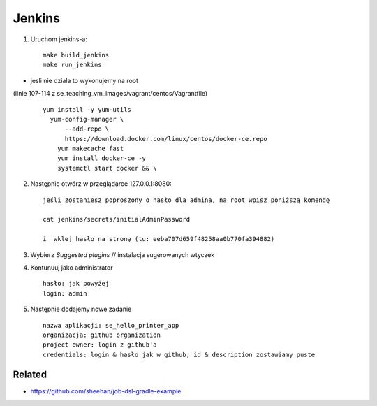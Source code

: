 Jenkins
=======

1. Uruchom jenkins-a:

  ::

   make build_jenkins
   make run_jenkins

- jesli nie dziala to wykonujemy na root
(linie 107-114 z se_teaching_vm_images/vagrant/centos/Vagrantfile)

  ::

    yum install -y yum-utils
      yum-config-manager \
          --add-repo \
          https://download.docker.com/linux/centos/docker-ce.repo
        yum makecache fast
        yum install docker-ce -y
        systemctl start docker && \


2. Następnie otwórz w przeglądarce 127.0.0.1:8080:

   ::

      jeśli zostaniesz poproszony o hasło dla admina, na root wpisz poniższą komendę

      cat jenkins/secrets/initialAdminPassword

      i  wklej hasło na stronę (tu: eeba707d659f48258aa0b770fa394882)


3. Wybierz *Suggested plugins* // instalacja sugerowanych wtyczek


4. Kontunuuj jako administrator

  ::

    hasło: jak powyżej
    login: admin


5. Następnie dodajemy nowe zadanie

  ::

    nazwa aplikacji: se_hello_printer_app
    organizacja: github organization
    project owner: login z github'a
    credentials: login & hasło jak w github, id & description zostawiamy puste


Related
-------

- https://github.com/sheehan/job-dsl-gradle-example

